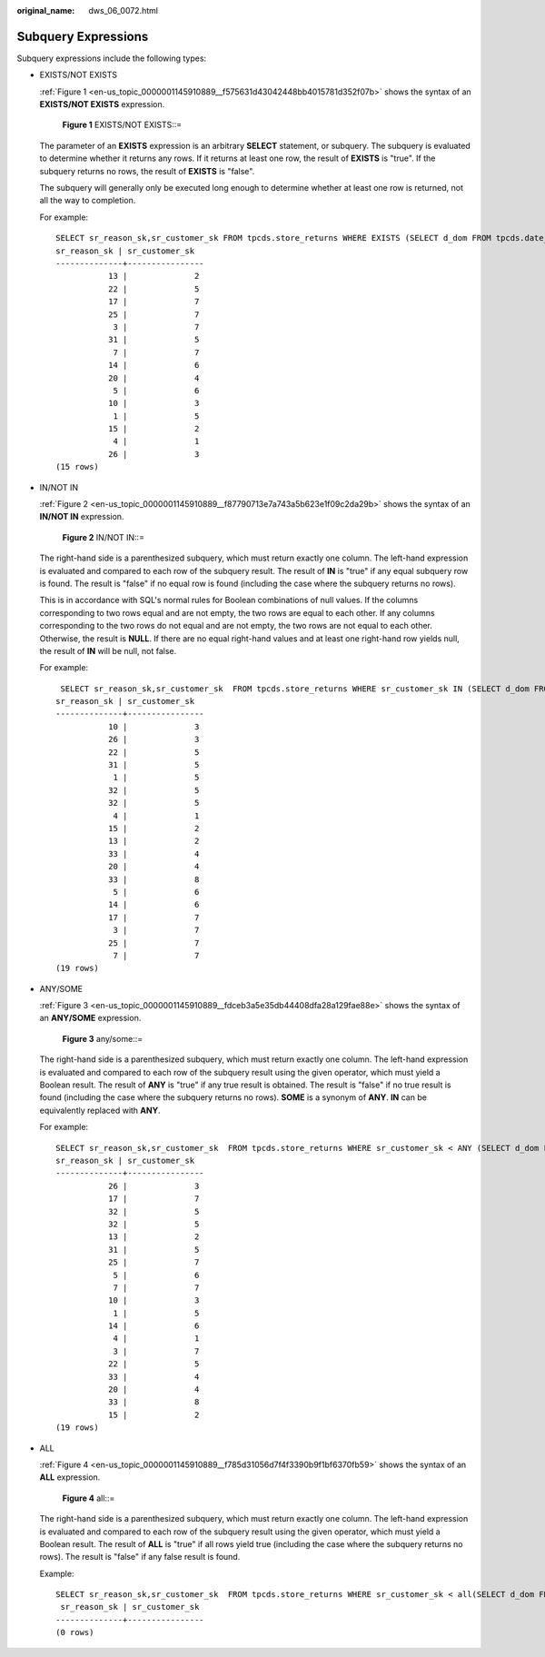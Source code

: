 :original_name: dws_06_0072.html

.. _dws_06_0072:

Subquery Expressions
====================

Subquery expressions include the following types:

-  EXISTS/NOT EXISTS

   :ref:`Figure 1 <en-us_topic_0000001145910889__f575631d43042448bb4015781d352f07b>` shows the syntax of an **EXISTS/NOT EXISTS** expression.

   .. _en-us_topic_0000001145910889__f575631d43042448bb4015781d352f07b:

   .. figure:: /_static/images/en-us_image_0000001145710995.png
      :alt: **Figure 1** EXISTS/NOT EXISTS::=

      **Figure 1** EXISTS/NOT EXISTS::=

   The parameter of an **EXISTS** expression is an arbitrary **SELECT** statement, or subquery. The subquery is evaluated to determine whether it returns any rows. If it returns at least one row, the result of **EXISTS** is "true". If the subquery returns no rows, the result of **EXISTS** is "false".

   The subquery will generally only be executed long enough to determine whether at least one row is returned, not all the way to completion.

   For example:

   ::

      SELECT sr_reason_sk,sr_customer_sk FROM tpcds.store_returns WHERE EXISTS (SELECT d_dom FROM tpcds.date_dim WHERE d_dom = store_returns.sr_reason_sk and sr_customer_sk <10);
      sr_reason_sk | sr_customer_sk
      --------------+----------------
                 13 |              2
                 22 |              5
                 17 |              7
                 25 |              7
                  3 |              7
                 31 |              5
                  7 |              7
                 14 |              6
                 20 |              4
                  5 |              6
                 10 |              3
                  1 |              5
                 15 |              2
                  4 |              1
                 26 |              3
      (15 rows)

-  IN/NOT IN

   :ref:`Figure 2 <en-us_topic_0000001145910889__f87790713e7a743a5b623e1f09c2da29b>` shows the syntax of an **IN/NOT IN** expression.

   .. _en-us_topic_0000001145910889__f87790713e7a743a5b623e1f09c2da29b:

   .. figure:: /_static/images/en-us_image_0000001145911043.png
      :alt: **Figure 2** IN/NOT IN::=

      **Figure 2** IN/NOT IN::=

   The right-hand side is a parenthesized subquery, which must return exactly one column. The left-hand expression is evaluated and compared to each row of the subquery result. The result of **IN** is "true" if any equal subquery row is found. The result is "false" if no equal row is found (including the case where the subquery returns no rows).

   This is in accordance with SQL's normal rules for Boolean combinations of null values. If the columns corresponding to two rows equal and are not empty, the two rows are equal to each other. If any columns corresponding to the two rows do not equal and are not empty, the two rows are not equal to each other. Otherwise, the result is **NULL**. If there are no equal right-hand values and at least one right-hand row yields null, the result of **IN** will be null, not false.

   For example:

   ::

       SELECT sr_reason_sk,sr_customer_sk  FROM tpcds.store_returns WHERE sr_customer_sk IN (SELECT d_dom FROM tpcds.date_dim WHERE d_dom < 10);
      sr_reason_sk | sr_customer_sk
      --------------+----------------
                 10 |              3
                 26 |              3
                 22 |              5
                 31 |              5
                  1 |              5
                 32 |              5
                 32 |              5
                  4 |              1
                 15 |              2
                 13 |              2
                 33 |              4
                 20 |              4
                 33 |              8
                  5 |              6
                 14 |              6
                 17 |              7
                  3 |              7
                 25 |              7
                  7 |              7
      (19 rows)

-  ANY/SOME

   :ref:`Figure 3 <en-us_topic_0000001145910889__fdceb3a5e35db44408dfa28a129fae88e>` shows the syntax of an **ANY/SOME** expression.

   .. _en-us_topic_0000001145910889__fdceb3a5e35db44408dfa28a129fae88e:

   .. figure:: /_static/images/en-us_image_0000001098671238.png
      :alt: **Figure 3** any/some::=

      **Figure 3** any/some::=

   The right-hand side is a parenthesized subquery, which must return exactly one column. The left-hand expression is evaluated and compared to each row of the subquery result using the given operator, which must yield a Boolean result. The result of **ANY** is "true" if any true result is obtained. The result is "false" if no true result is found (including the case where the subquery returns no rows). **SOME** is a synonym of **ANY**. **IN** can be equivalently replaced with **ANY**.

   For example:

   ::

      SELECT sr_reason_sk,sr_customer_sk  FROM tpcds.store_returns WHERE sr_customer_sk < ANY (SELECT d_dom FROM tpcds.date_dim WHERE d_dom < 10);
      sr_reason_sk | sr_customer_sk
      --------------+----------------
                 26 |              3
                 17 |              7
                 32 |              5
                 32 |              5
                 13 |              2
                 31 |              5
                 25 |              7
                  5 |              6
                  7 |              7
                 10 |              3
                  1 |              5
                 14 |              6
                  4 |              1
                  3 |              7
                 22 |              5
                 33 |              4
                 20 |              4
                 33 |              8
                 15 |              2
      (19 rows)

-  ALL

   :ref:`Figure 4 <en-us_topic_0000001145910889__f785d31056d7f4f3390b9f1bf6370fb59>` shows the syntax of an **ALL** expression.

   .. _en-us_topic_0000001145910889__f785d31056d7f4f3390b9f1bf6370fb59:

   .. figure:: /_static/images/en-us_image_0000001098831064.png
      :alt: **Figure 4** all::=

      **Figure 4** all::=

   The right-hand side is a parenthesized subquery, which must return exactly one column. The left-hand expression is evaluated and compared to each row of the subquery result using the given operator, which must yield a Boolean result. The result of **ALL** is "true" if all rows yield true (including the case where the subquery returns no rows). The result is "false" if any false result is found.

   Example:

   ::

      SELECT sr_reason_sk,sr_customer_sk  FROM tpcds.store_returns WHERE sr_customer_sk < all(SELECT d_dom FROM tpcds.date_dim WHERE d_dom < 10);
       sr_reason_sk | sr_customer_sk
      --------------+----------------
      (0 rows)
